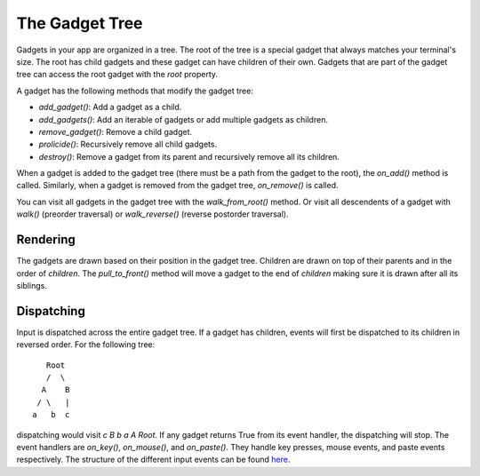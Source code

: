 .. _gadget_tree:

###############
The Gadget Tree
###############

Gadgets in your app are organized in a tree.  The root of the tree is a special gadget that always
matches your terminal's size. The root has child gadgets and these gadget can have children
of their own. Gadgets that are part of the gadget tree can access the root gadget with the `root`
property.

A gadget has the following methods that modify the gadget tree:

* `add_gadget()`: Add a gadget as a child.
* `add_gadgets()`: Add an iterable of gadgets or add multiple gadgets as children.
* `remove_gadget()`: Remove a child gadget.
* `prolicide()`: Recursively remove all child gadgets.
* `destroy()`: Remove a gadget from its parent and recursively remove all its children.

When a gadget is added to the gadget tree (there must be a path from the gadget to the root), the
`on_add()` method is called. Similarly, when a gadget is removed from the gadget tree, `on_remove()` is called.

You can visit all gadgets in the gadget tree with the `walk_from_root()` method. Or visit all descendents of a
gadget with `walk()` (preorder traversal) or `walk_reverse()` (reverse postorder traversal).

Rendering
---------
The gadgets are drawn based on their position in the gadget tree. Children are drawn on top of their parents and
in the order of `children`.  The `pull_to_front()` method will move a gadget to the end of `children` making sure
it is drawn after all its siblings.

Dispatching
-----------
Input is dispatched across the entire gadget tree. If a gadget has children, events will first
be dispatched to its children in reversed order. For the following tree::

                             Root
                             /  \
                            A    B
                           / \   |
                          a   b  c

dispatching would visit *c B b a A Root*. If any gadget returns True from its event handler,
the dispatching will stop. The event handlers are `on_key()`, `on_mouse()`, and `on_paste()`.
They handle key presses, mouse events, and paste events respectively. The structure of the different
input events can be found `here <https://github.com/salt-die/batgrl/blob/main/batgrl/io/input/events.py>`_.
